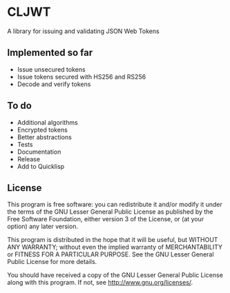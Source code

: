 * CLJWT
  A library for issuing and validating JSON Web Tokens

** Implemented so far
   - Issue unsecured tokens
   - Issue tokens secured with HS256 and RS256
   - Decode and verify tokens

** To do
   - Additional algorithms
   - Encrypted tokens
   - Better abstractions
   - Tests
   - Documentation
   - Release
   - Add to Quicklisp

** License
   This program is free software: you can redistribute it and/or modify
   it under the terms of the GNU Lesser General Public License as
   published by the Free Software Foundation, either version 3 of the
   License, or (at your option) any later version.
   
   This program is distributed in the hope that it will be useful,
   but WITHOUT ANY WARRANTY; without even the implied warranty of
   MERCHANTABILITY or FITNESS FOR A PARTICULAR PURPOSE.  See the
   GNU Lesser General Public License for more details.
   
   You should have received a copy of the GNU Lesser General Public
   License along with this program.  If not, see
   <http://www.gnu.org/licenses/>.
